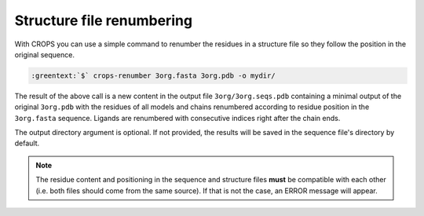.. _cl_crops_renumber:

Structure file renumbering
--------------------------

.. role:: greentext

With CROPS you can use a simple command to renumber the residues in a structure file so they follow the position in the original sequence.

.. code-block:: bash

   :greentext:`$` crops-renumber 3org.fasta 3org.pdb -o mydir/

The result of the above call is a new content in the output file ``3org/3org.seqs.pdb`` containing a minimal output of the original ``3org.pdb`` with the residues of all models and chains renumbered according to residue position in the ``3org.fasta`` sequence. Ligands are renumbered with consecutive indices right after the chain ends.

The output directory argument is optional. If not provided, the results will be saved in the sequence file's directory by default.

.. note::

   The residue content and positioning in the sequence and structure files **must** be compatible with each other (i.e. both files should come from the same source). If that is not the case, an ERROR message will appear.
